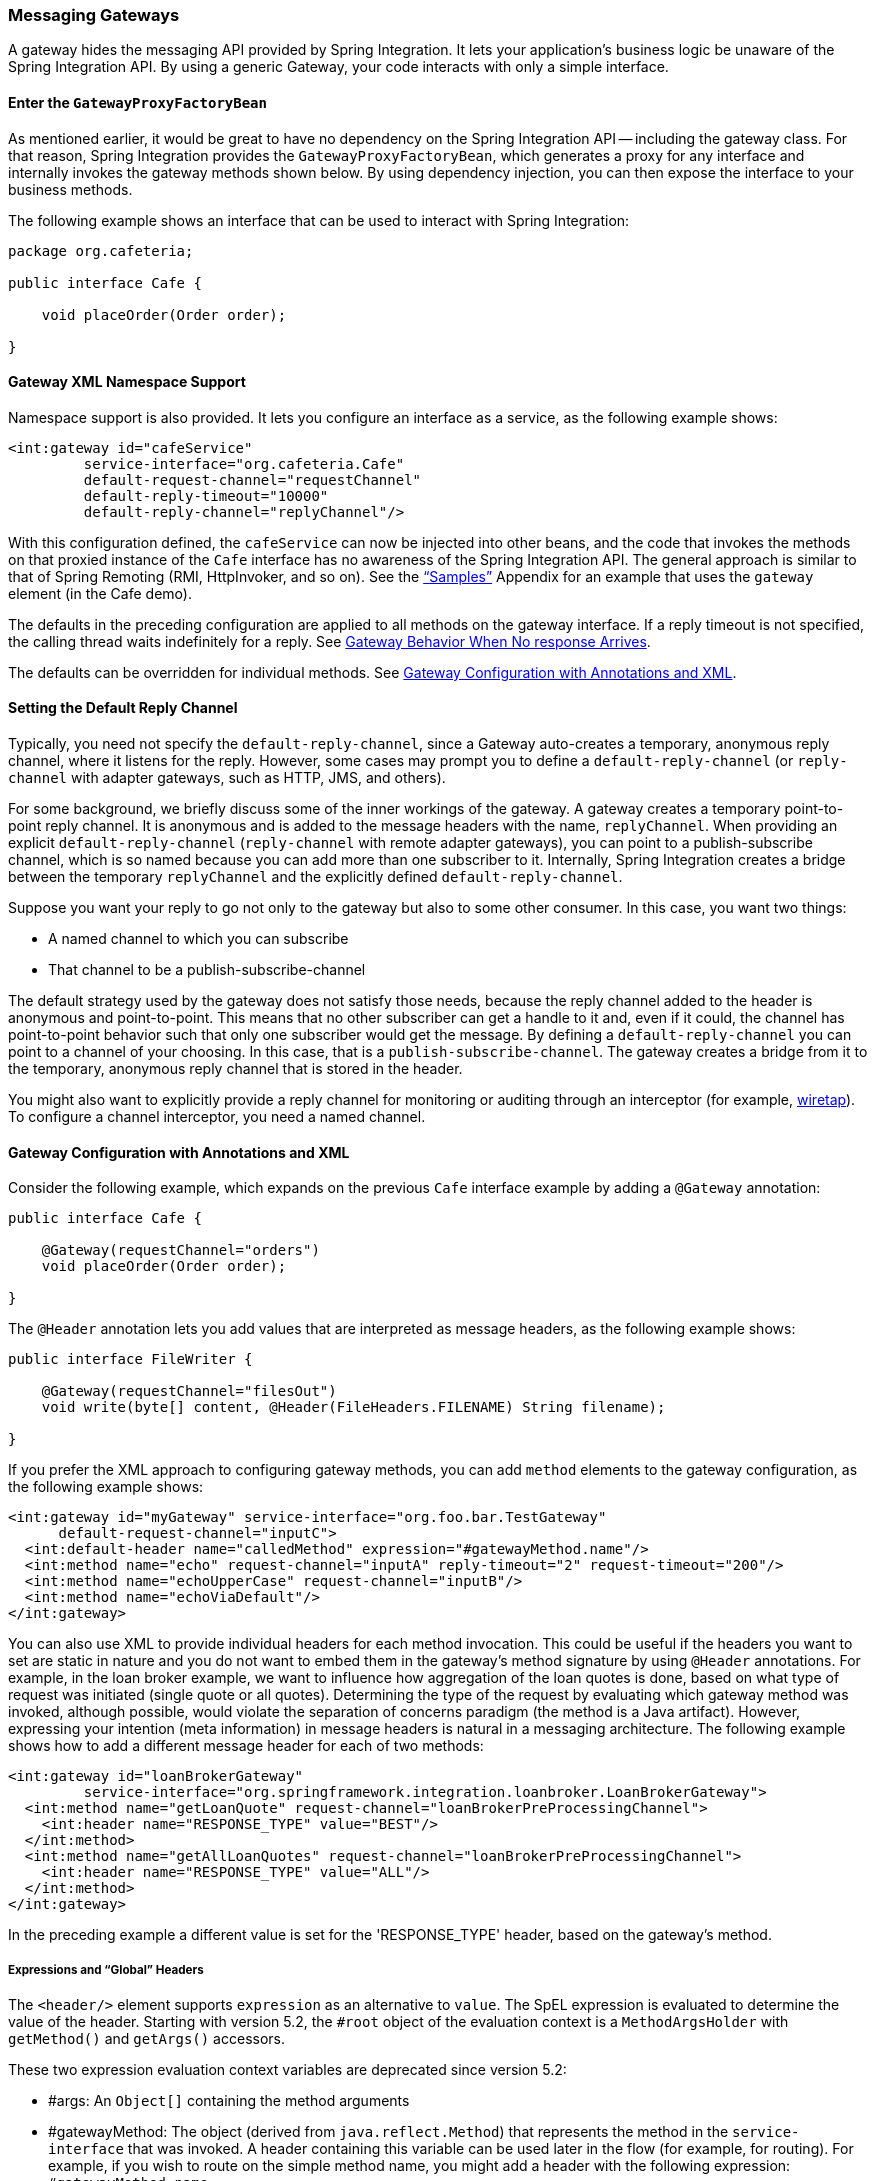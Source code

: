 [[gateway]]
=== Messaging Gateways

A gateway hides the messaging API provided by Spring Integration.
It lets your application's business logic be unaware of the Spring Integration API.
By using a generic Gateway, your code interacts with only a simple interface.

[[gateway-proxy]]
==== Enter the `GatewayProxyFactoryBean`

As mentioned earlier, it would be great to have no dependency on the Spring Integration API -- including the gateway class.
For that reason, Spring Integration provides the `GatewayProxyFactoryBean`, which generates a proxy for any interface and internally invokes the gateway methods shown below.
By using dependency injection, you can then expose the interface to your business methods.

The following example shows an interface that can be used to interact with Spring Integration:

====
[source,java]
----
package org.cafeteria;

public interface Cafe {

    void placeOrder(Order order);

}
----
====

[[gateway-namespace]]
==== Gateway XML Namespace Support

Namespace support is also provided.
It lets you configure an interface as a service, as the following example shows:

====
[source,xml]
----
<int:gateway id="cafeService"
         service-interface="org.cafeteria.Cafe"
         default-request-channel="requestChannel"
         default-reply-timeout="10000"
         default-reply-channel="replyChannel"/>
----
====

With this configuration defined, the `cafeService` can now be injected into other beans, and the code that invokes the methods on that proxied instance of the `Cafe` interface has no awareness of the Spring Integration API.
The general approach is similar to that of Spring Remoting (RMI, HttpInvoker, and so on).
See the <<./samples.adoc#samples,"`Samples`">> Appendix for an example that uses the `gateway` element (in the Cafe demo).

The defaults in the preceding configuration are applied to all methods on the gateway interface.
If a reply timeout is not specified, the calling thread waits indefinitely for a reply.
See <<gateway-no-response>>.

The defaults can be overridden for individual methods.
See <<gateway-configuration-annotations>>.

[[gateway-default-reply-channel]]
==== Setting the Default Reply Channel

Typically, you need not specify the `default-reply-channel`, since a Gateway auto-creates a temporary, anonymous reply channel, where it listens for the reply.
However, some cases may prompt you to define a `default-reply-channel` (or `reply-channel` with adapter gateways, such as HTTP, JMS, and others).

For some background, we briefly discuss some of the inner workings of the gateway.
A gateway creates a temporary point-to-point reply channel.
It is anonymous and is added to the message headers with the name, `replyChannel`.
When providing an explicit `default-reply-channel` (`reply-channel` with remote adapter gateways), you can point to a publish-subscribe channel, which is so named because you can add more than one subscriber to it.
Internally, Spring Integration creates a bridge between the temporary `replyChannel` and the explicitly defined `default-reply-channel`.

Suppose you want your reply to go not only to the gateway but also to some other consumer.
In this case, you want two things:

* A named channel to which you can subscribe
* That channel to be a publish-subscribe-channel

The default strategy used by the gateway does not satisfy those needs, because the reply channel added to the header is anonymous and point-to-point.
This means that no other subscriber can get a handle to it and, even if it could, the channel has point-to-point behavior such that only one subscriber would get the message.
By defining a `default-reply-channel` you can point to a channel of your choosing.
In this case, that is a `publish-subscribe-channel`.
The gateway creates a bridge from it to the temporary, anonymous reply channel that is stored in the header.

You might also want to explicitly provide a reply channel for monitoring or auditing through an interceptor (for example, <<./channel.adoc#channel-wiretap,wiretap>>).
To configure a channel interceptor, you need a named channel.

[[gateway-configuration-annotations]]
==== Gateway Configuration with Annotations and XML

Consider the following example, which expands on the previous `Cafe` interface example by adding a `@Gateway` annotation:

====
[source,java]
----
public interface Cafe {

    @Gateway(requestChannel="orders")
    void placeOrder(Order order);

}
----
====

The `@Header` annotation lets you add values that are interpreted as message headers, as the following example shows:

====
[source,java]
----
public interface FileWriter {

    @Gateway(requestChannel="filesOut")
    void write(byte[] content, @Header(FileHeaders.FILENAME) String filename);

}
----
====

If you prefer the XML approach to configuring gateway methods, you can add `method` elements to the gateway configuration, as the following example shows:

====
[source,xml]
----
<int:gateway id="myGateway" service-interface="org.foo.bar.TestGateway"
      default-request-channel="inputC">
  <int:default-header name="calledMethod" expression="#gatewayMethod.name"/>
  <int:method name="echo" request-channel="inputA" reply-timeout="2" request-timeout="200"/>
  <int:method name="echoUpperCase" request-channel="inputB"/>
  <int:method name="echoViaDefault"/>
</int:gateway>
----
====

You can also use XML to provide individual headers for each method invocation.
This could be useful if the headers you want to set are static in nature and you do not want to embed them in the gateway's method signature by using `@Header` annotations.
For example, in the loan broker example, we want to influence how aggregation of the loan quotes is done, based on what type of request was initiated (single quote or all quotes).
Determining the type of the request by evaluating which gateway method was invoked, although possible, would violate the separation of concerns paradigm (the method is a Java artifact).
However, expressing your intention (meta information) in message headers is natural in a messaging architecture.
The following example shows how to add a different message header for each of two methods:

====
[source,xml]
----
<int:gateway id="loanBrokerGateway"
         service-interface="org.springframework.integration.loanbroker.LoanBrokerGateway">
  <int:method name="getLoanQuote" request-channel="loanBrokerPreProcessingChannel">
    <int:header name="RESPONSE_TYPE" value="BEST"/>
  </int:method>
  <int:method name="getAllLoanQuotes" request-channel="loanBrokerPreProcessingChannel">
    <int:header name="RESPONSE_TYPE" value="ALL"/>
  </int:method>
</int:gateway>
----
====

In the preceding example a different value is set for the 'RESPONSE_TYPE' header, based on the gateway's method.

===== Expressions and "`Global`" Headers

The `<header/>` element supports `expression` as an alternative to `value`.
The SpEL expression is evaluated to determine the value of the header.
Starting with version 5.2, the `#root` object of the evaluation context is a `MethodArgsHolder` with `getMethod()` and `getArgs()` accessors.

These two expression evaluation context variables are deprecated since version 5.2:

* #args: An `Object[]` containing the method arguments
* #gatewayMethod: The object (derived from `java.reflect.Method`) that represents the method in the `service-interface` that was invoked.
A header containing this variable can be used later in the flow (for example, for routing).
For example, if you wish to route on the simple method name, you might add a header with the following expression: `#gatewayMethod.name`.

NOTE: The `java.reflect.Method` is not serializable.
A header with an expression of `method` is lost if you later serialize the message.
Consequently, you may wish to use `method.name` or `method.toString()` in those cases.
The `toString()` method provides a `String` representation of the method, including parameter and return types.

Since version 3.0, `<default-header/>` elements can be defined to add headers to all the messages produced by the gateway, regardless of the method invoked.
Specific headers defined for a method take precedence over default headers.
Specific headers defined for a method here override any `@Header` annotations in the service interface.
However, default headers do NOT override any `@Header` annotations in the service interface.

The gateway now also supports a `default-payload-expression`, which is applied for all methods (unless overridden).

[[gateway-mapping]]
==== Mapping Method Arguments to a Message

Using the configuration techniques in the previous section allows control of how method arguments are mapped to message elements (payload and headers).
When no explicit configuration is used, certain conventions are used to perform the mapping.
In some cases, these conventions cannot determine which argument is the payload and which should be mapped to headers.
Consider the following example:

====
[source,java]
----
public String send1(Object thing1, Map thing2);

public String send2(Map thing1, Map thing2);
----
====

In the first case, the convention is to map the first argument to the payload (as long as it is not a `Map`) and the contents of the second argument become headers.

In the second case (or the first when the argument for parameter `thing1` is a `Map`), the framework cannot determine which argument should be the payload.
Consequently, mapping fails.
This can generally be resolved using a `payload-expression`, a `@Payload` annotation, or a `@Headers` annotation.

Alternatively (and whenever the conventions break down), you can take the entire responsibility for mapping the method calls to messages.
To do so, implement an `MethodArgsMessageMapper` and provide it to the `<gateway/>` by using the `mapper` attribute.
The mapper maps a `MethodArgsHolder`, which is a simple class that wraps the `java.reflect.Method` instance and an `Object[]` containing the arguments.
When providing a custom mapper, the `default-payload-expression` attribute and `<default-header/>` elements are not allowed on the gateway.
Similarly, the `payload-expression` attribute and `<header/>` elements are not allowed on any `<method/>` elements.

===== Mapping Method Arguments

The following examples show how method arguments can be mapped to the message and shows some examples of invalid configuration:

====
[source,java]
----
public interface MyGateway {

    void payloadAndHeaderMapWithoutAnnotations(String s, Map<String, Object> map);

    void payloadAndHeaderMapWithAnnotations(@Payload String s, @Headers Map<String, Object> map);

    void headerValuesAndPayloadWithAnnotations(@Header("k1") String x, @Payload String s, @Header("k2") String y);

    void mapOnly(Map<String, Object> map); // the payload is the map and no custom headers are added

    void twoMapsAndOneAnnotatedWithPayload(@Payload Map<String, Object> payload, Map<String, Object> headers);

    @Payload("#args[0] + #args[1] + '!'")
    void payloadAnnotationAtMethodLevel(String a, String b);

    @Payload("@someBean.exclaim(#args[0])")
    void payloadAnnotationAtMethodLevelUsingBeanResolver(String s);

    void payloadAnnotationWithExpression(@Payload("toUpperCase()") String s);

    void payloadAnnotationWithExpressionUsingBeanResolver(@Payload("@someBean.sum(#this)") String s); //  <1>

    // invalid
    void twoMapsWithoutAnnotations(Map<String, Object> m1, Map<String, Object> m2);

    // invalid
    void twoPayloads(@Payload String s1, @Payload String s2);

    // invalid
    void payloadAndHeaderAnnotationsOnSameParameter(@Payload @Header("x") String s);

    // invalid
    void payloadAndHeadersAnnotationsOnSameParameter(@Payload @Headers Map<String, Object> map);

}
----
====

<1> Note that, in this example, the SpEL variable, `#this`, refers to the argument -- in this case, the value of `s`.

The XML equivalent looks a little different, since there is no `#this` context for the method argument.
However, expressions can refer to method arguments by using the `#args` variable, as the following example shows:

====
[source,xml]
----
<int:gateway id="myGateway" service-interface="org.something.MyGateway">
  <int:method name="send1" payload-expression="#args[0] + 'thing2'"/>
  <int:method name="send2" payload-expression="@someBean.sum(#args[0])"/>
  <int:method name="send3" payload-expression="#method"/>
  <int:method name="send4">
    <int:header name="thing1" expression="#args[2].toUpperCase()"/>
  </int:method>
</int:gateway>
----
====

[[messaging-gateway-annotation]]
==== `@MessagingGateway` Annotation

Starting with version 4.0, gateway service interfaces can be marked with a `@MessagingGateway` annotation instead of requiring the definition of a `<gateway />` xml element for configuration.
The following pair of examples compares the two approaches for configuring the same gateway:

====
[source,xml]
----
<int:gateway id="myGateway" service-interface="org.something.TestGateway"
      default-request-channel="inputC">
  <int:default-header name="calledMethod" expression="#gatewayMethod.name"/>
  <int:method name="echo" request-channel="inputA" reply-timeout="2" request-timeout="200"/>
  <int:method name="echoUpperCase" request-channel="inputB">
    <int:header name="thing1" value="thing2"/>
  </int:method>
  <int:method name="echoViaDefault"/>
</int:gateway>
----

[source,java]
----
@MessagingGateway(name = "myGateway", defaultRequestChannel = "inputC",
		  defaultHeaders = @GatewayHeader(name = "calledMethod",
		                           expression="#gatewayMethod.name"))
public interface TestGateway {

   @Gateway(requestChannel = "inputA", replyTimeout = 2, requestTimeout = 200)
   String echo(String payload);

   @Gateway(requestChannel = "inputB", headers = @GatewayHeader(name = "thing1", value="thing2"))
   String echoUpperCase(String payload);

   String echoViaDefault(String payload);

}
----
====

IMPORTANT: Similarly to the XML version, when Spring Integration discovers these annotations during a component scan, it creates the `proxy` implementation with its messaging infrastructure.
To perform this scan and register the `BeanDefinition` in the application context, add the `@IntegrationComponentScan` annotation to a `@Configuration` class.
The standard `@ComponentScan` infrastructure does not deal with interfaces.
Consequently, we introduced the custom `@IntegrationComponentScan` logic  to fine the `@MessagingGateway` annotation on the interfaces and register `GatewayProxyFactoryBean` instances for them.
See also <<./configuration.adoc#annotations,Annotation Support>>.

Along with the `@MessagingGateway` annotation you can mark a service interface with the `@Profile` annotation to avoid the bean creation, if such a profile is not active.

NOTE: If you have no XML configuration, the `@EnableIntegration` annotation is required on at least one `@Configuration` class.
See <<./overview.adoc#configuration-enable-integration,Configuration and `@EnableIntegration`>> for more information.

[[gateway-calling-no-argument-methods]]
==== Invoking No-Argument Methods

When invoking methods on a Gateway interface that do not have any arguments, the default behavior is to receive a `Message` from a `PollableChannel`.

Sometimes, however, you may want to trigger no-argument methods so that you can interact with other components downstream that do not require user-provided parameters, such as triggering no-argument SQL calls or stored procedures.

To achieve send-and-receive semantics, you must provide a payload.
To generate a payload, method parameters on the interface are not necessary.
You can either use the `@Payload` annotation or the `payload-expression` attribute in XML on the `method` element.
The following list includes a few examples of what the payloads could be:

* a literal string
* #gatewayMethod.name
* new java.util.Date()
* @someBean.someMethod()'s return value

The following example shows how to use the `@Payload` annotation:

[source,xml]
----
public interface Cafe {

    @Payload("new java.util.Date()")
    List<Order> retrieveOpenOrders();

}
----

If a method has no argument and no return value but does contain a payload expression, it is treated as a send-only operation.

[[gateway-error-handling]]
==== Error Handling

The gateway invocation can result in errors.
By default, any error that occurs downstream is re-thrown "`as is`" upon the gateway's method invocation.
For example, consider the following simple flow:

====
[source]
----
gateway -> service-activator
----
====

If the service invoked by the service activator throws a `MyException` (for example), the framework wraps it in a `MessagingException` and attaches the message passed to the service activator in the `failedMessage` property.
Consequently, any logging performed by the framework has full the context of the failure.
By default, when the exception is caught by the gateway, the `MyException` is unwrapped and thrown to the caller.
You can configure a `throws` clause on the gateway method declaration to match the particular exception type in the cause chain.
For example, if you want to catch a whole `MessagingException` with all the messaging information of the reason of downstream error, you should have a gateway method similar to the following:

====
[source, java]
----
public interface MyGateway {

    void performProcess() throws MessagingException;

}
----
====

Since we encourage POJO programming, you may not want to expose the caller to messaging infrastructure.

If your gateway method does not have a `throws` clause, the gateway traverses the cause tree, looking for a `RuntimeException` that is not a `MessagingException`.
If none is found, the framework throws the `MessagingException`.
If the `MyException` in the preceding discussion has a cause of `SomeOtherException` and your method `throws SomeOtherException`, the gateway further unwraps that and throws it to the caller.

When a gateway is declared with no `service-interface`, an internal framework interface `RequestReplyExchanger` is used.

Consider the following example:

[source, java]
----
public interface RequestReplyExchanger {

	Message<?> exchange(Message<?> request) throws MessagingException;

}
----

Before version 5.0, this `exchange` method did not have a `throws` clause and, as a result, the exception was unwrapped.
If you use this interface and want to restore the previous unwrap behavior, use a custom `service-interface` instead or access the `cause` of the  `MessagingException` yourself.

However, you may want to log the error rather than propagating it or you may want to treat an exception as a valid reply (by mapping it to a message that conforms to some "error message" contract that the caller understands).
To accomplish this, the gateway provides support for a message channel dedicated to the errors by including support for the `error-channel` attribute.
In the following example, a 'transformer' creates a reply `Message` from the `Exception`:

[source,xml]
----
<int:gateway id="sampleGateway"
    default-request-channel="gatewayChannel"
    service-interface="foo.bar.SimpleGateway"
    error-channel="exceptionTransformationChannel"/>

<int:transformer input-channel="exceptionTransformationChannel"
        ref="exceptionTransformer" method="createErrorResponse"/>

----

The `exceptionTransformer` could be a simple POJO that knows how to create the expected error response objects.
That becomes the payload that is sent back to the caller.
You could do many more elaborate things in such an "`error flow`", if necessary.
It might involve routers (including Spring Integration's `ErrorMessageExceptionTypeRouter`), filters, and so on.
Most of the time, a simple 'transformer' should be sufficient, however.

Alternatively, you might want to only log the exception (or send it somewhere asynchronously).
If you provide a one-way flow, nothing would be sent back to the caller.
If you want to completely suppress exceptions, you can provide a reference to the global `nullChannel` (essentially a `/dev/null` approach).
Finally, as mentioned above, if no `error-channel` is defined, then the exceptions propagate as usual.

When you use the `@MessagingGateway` annotation (see `<<messaging-gateway-annotation>>`), you can use use the `errorChannel` attribute.

Starting with version 5.0, when you use a gateway method with a `void` return type (one-way flow), the `error-channel` reference (if provided) is populated in the standard `errorChannel` header of each sent message.
This feature allows a downstream asynchronous flow, based on the standard `ExecutorChannel` configuration (or a `QueueChannel`), to override a default global `errorChannel` exceptions sending behavior.
Previously you had to manually specify an `errorChannel` header with the `@GatewayHeader` annotation or the `<header>` element.
The `error-channel` property was ignored for `void` methods with an asynchronous flow.
Instead, error messages were sent to the default `errorChannel`.


IMPORTANT: Exposing the messaging system through simple POJI Gateways  provides benefits, but "`hiding`" the reality of the underlying messaging system does come at a price, so there are certain things you should consider.
We want our Java method to return as quickly as possible and not hang for an indefinite amount of time while the caller is waiting on it to return (whether void, a return value, or a thrown Exception).
When regular methods are used as a proxies in front of the messaging system, we have to take into account the potentially asynchronous nature of the underlying messaging.
This means that there might be a chance that a message that was initiated by a gateway could be dropped by a filter and never reach a component that is responsible for producing a reply.
Some service activator method might result in an exception, thus providing no reply (as we do not generate null messages).
In other words, multiple scenarios can cause a reply message to never come.
That is perfectly natural in messaging systems.
However, think about the implication on the gateway method. The gateway's method input arguments were incorporated into a message and sent downstream.
The reply message would be converted to a return value of the gateway's method.
So you might want to ensure that, for each gateway call, there is always a reply message.
Otherwise, your gateway method might never return and hang indefinitely.
One way to handle this situation is by using an asynchronous gateway (explained later in this section).
Another way of handling it is to explicitly set the `reply-timeout` attribute.
That way, the gateway does not hang any longer than the time specified by the `reply-timeout` and returns 'null' if that timeout does elapse.
Finally, you might want to consider setting downstream flags, such as 'requires-reply', on a service-activator or 'throw-exceptions-on-rejection' on a filter. These options are discussed in more detail in the final section of this chapter.

NOTE: If the downstream flow returns an `ErrorMessage`, its `payload` (a `Throwable`) is treated as a regular downstream error.
If there is an `error-channel` configured, it is sent to the error flow.
Otherwise the payload is thrown to the caller of the gateway.
Similarly, if the error flow on the `error-channel` returns an `ErrorMessage`, its payload is thrown to the caller.
The same applies to any message with a `Throwable` payload.
This can be useful in asynchronous situations when when you need to propagate an `Exception` directly to the caller.
To do so, you can either return an `Exception` (as the `reply` from some service) or throw it.
Generally, even with an asynchronous flow, the framework takes care of propagating an exception thrown by the downstream flow back to the gateway.
The https://github.com/spring-projects/spring-integration-samples/tree/master/intermediate/tcp-client-server-multiplex[TCP Client-Server Multiplex] sample demonstrates both techniques to return the exception to the caller.
It emulates a socket IO error to the waiting thread by using an `aggregator` with `group-timeout` (see <<./aggregator.adoc#agg-and-group-to,Aggregator and Group Timeout>>) and a `MessagingTimeoutException` reply on the discard flow.

[[gateway-timeouts]]
==== Gateway Timeouts

Gateways have two timeout properties: `requestTimeout` and `replyTimeout`.
The request timeout applies only if the channel can block (for example, a bounded `QueueChannel` that is full).
The `replyTimeout` value is how long the gateway waits for a reply or returns `null`.
It defaults to infinity.

The timeouts can be set as defaults for all methods on the gateway (`defaultRequestTimeout` and `defaultReplyTimeout`) or on the `MessagingGateway` interface annotation.
Individual methods can override these defaults (in `<method/>` child elements) or on the `@Gateway` annotation.

Starting with version 5.0, the timeouts can be defined as expressions, as the following example shows:

====
[source, java]
----
@Gateway(payloadExpression = "#args[0]", requestChannel = "someChannel",
        requestTimeoutExpression = "#args[1]", replyTimeoutExpression = "#args[2]")
String lateReply(String payload, long requestTimeout, long replyTimeout);
----
====

The evaluation context has a `BeanResolver` (use `@someBean` to reference other beans), and the `#args` array variable is available.

When configuring with XML, the timeout attributes can be a long value or a SpEL expression, as the following example shows:

====
[source, xml]
----
<method name="someMethod" request-channel="someRequestChannel"
                      payload-expression="#args[0]"
                      request-timeout="1000"
                      reply-timeout="#args[1]">
</method>
----
====

[[async-gateway]]
==== Asynchronous Gateway

As a pattern, the messaging gateway offers a nice way to hide messaging-specific code while still exposing the full capabilities of the messaging system.
As <<gateway-proxy,described earlier>>, the `GatewayProxyFactoryBean` provides a convenient way to expose a proxy over a service-interface giving you POJO-based access to a messaging system (based on objects in your own domain, primitives/Strings, or other objects).
However, when a gateway is exposed through simple POJO methods that return values, it implies that, for each request message (generated when the method is invoked), there must be a reply message (generated when the method has returned).
Since messaging systems are naturally asynchronous, you may not always be able to guarantee the contract where "`for each request, there will always be be a reply`". Spring Integration 2.0 introduced support for an asynchronous gateway, which offers a convenient way to initiate flows when you may not know if a reply is expected or how long it takes for replies to arrive.

To handle these types of scenarios, Spring Integration uses `java.util.concurrent.Future` instances to support an asynchronous gateway.

From the XML configuration, nothing changes, and you still define asynchronous gateway the same way as you define a regular gateway, as the following example shows:

[source,xml]
----
<int:gateway id="mathService" 
     service-interface="org.springframework.integration.sample.gateway.futures.MathServiceGateway"
     default-request-channel="requestChannel"/>
----

However, the gateway interface (a service interface) is a little different, as follows:

[source,java]
----
public interface MathServiceGateway {

  Future<Integer> multiplyByTwo(int i);

}
----

As the preceding example shows, the return type for the gateway method is a `Future`.
When `GatewayProxyFactoryBean` sees that the return type of the gateway method is a `Future`, it immediately switches to the asynchronous mode by using an `AsyncTaskExecutor`.
That is the extent of the differences.
The call to such a method always returns immediately with a `Future` instance.
Then you can interact with the `Future` at your own pace to get the result, cancel, and so on.
Also, as with any other use of `Future` instances, calling `get()` may reveal a timeout, an execution exception, and so on.
The following example shows how to use a `Future` that returns from an asynchronous gateway:

====
[source,java]
----
MathServiceGateway mathService = ac.getBean("mathService", MathServiceGateway.class);
Future<Integer> result = mathService.multiplyByTwo(number);
// do something else here since the reply might take a moment
int finalResult =  result.get(1000, TimeUnit.SECONDS);
----
====

For a more detailed example, see the https://github.com/spring-projects/spring-integration-samples/tree/master/intermediate/async-gateway[async-gateway] sample in the Spring Integration samples.

===== `ListenableFuture`

Starting with version 4.1, asynchronous gateway methods can also return `ListenableFuture` (introduced in Spring Framework 4.0).
These return types let you provide a callback, which is invoked when the result is available (or an exception occurs).
When the gateway detects this return type and the <<gateway-asynctaskexecutor,task executor>> is an `AsyncListenableTaskExecutor`, the executor's `submitListenable()` method is invoked.
The following example shows how to use a `ListenableFuture`:

====
[source,java]
----
ListenableFuture<String> result = this.asyncGateway.async("something");
result.addCallback(new ListenableFutureCallback<String>() {

    @Override
    public void onSuccess(String result) {
        ...
    }

    @Override
    public void onFailure(Throwable t) {
        ...
    }
});
----
====

[[gateway-asynctaskexecutor]]
===== `AsyncTaskExecutor`

By default, the `GatewayProxyFactoryBean` uses `org.springframework.core.task.SimpleAsyncTaskExecutor` when submitting internal `AsyncInvocationTask` instances for any gateway method whose return type is a `Future`.
However, the `async-executor` attribute in the `<gateway/>` element's configuration lets you provide a reference to any implementation of `java.util.concurrent.Executor` available within the Spring application context.

The (default) `SimpleAsyncTaskExecutor` supports both `Future` and `ListenableFuture` return types, returning `FutureTask` or `ListenableFutureTask` respectively.
See <<gw-completable-future>>.
Even though there is a default executor, it is often useful to provide an external one so that you can identify its threads in logs (when using XML, the thread name is based on the executor's bean name), as the following example shows:

====
[source,java]
----
@Bean
public AsyncTaskExecutor exec() {
    SimpleAsyncTaskExecutor simpleAsyncTaskExecutor = new SimpleAsyncTaskExecutor();
    simpleAsyncTaskExecutor.setThreadNamePrefix("exec-");
    return simpleAsyncTaskExecutor;
}

@MessagingGateway(asyncExecutor = "exec")
public interface ExecGateway {

    @Gateway(requestChannel = "gatewayChannel")
    Future<?> doAsync(String foo);

}
----
====

If you wish to return a different `Future` implementation, you can provide a custom executor or disable the executor altogether and return the `Future` in the reply message payload from the downstream flow.
To disable the executor, set it to `null` in the `GatewayProxyFactoryBean` (by using `setAsyncTaskExecutor(null)`).
When configuring the gateway with XML, use `async-executor=""`.
When configuring by using the `@MessagingGateway` annotation, use code similar to the following:

====
[source,java]
----
@MessagingGateway(asyncExecutor = AnnotationConstants.NULL)
public interface NoExecGateway {

    @Gateway(requestChannel = "gatewayChannel")
    Future<?> doAsync(String foo);

}
----
====

IMPORTANT: If the return type is a specific concrete `Future` implementation or some other sub-interface that is not supported by the configured executor, the flow runs on the caller's thread and the flow must return the required type in the reply message payload.

[[gw-completable-future]]
===== `CompletableFuture`

Starting with version 4.2, gateway methods can now return `CompletableFuture<?>`.
There are two modes of operation when returning this type:

* When an async executor is provided and the return type is exactly `CompletableFuture` (not a subclass), the framework runs the task on the executor and immediately returns a `CompletableFuture` to the caller.
`CompletableFuture.supplyAsync(Supplier<U> supplier, Executor executor)` is used to create the future.

* When the async executor is explicitly set to `null` and the return type is `CompletableFuture` or the return type is a subclass of `CompletableFuture`, the flow is invoked on the caller's thread.
In this scenario, the downstream flow is expected to return a `CompletableFuture` of the appropriate type.

====== Usage Scenarios

In the following scenario, the caller thread returns immediately with a `CompletableFuture<Invoice>`, which is completed when the downstream flow replies to the gateway (with an `Invoice` object).

====
[source, java]
----
CompletableFuture<Invoice> order(Order order);
----

[source, xml]
----
<int:gateway service-interface="something.Service" default-request-channel="orders" />
----
====

In the following  scenario, the caller thread returns with a `CompletableFuture<Invoice>` when the downstream flow provides it as the payload of the reply to the gateway.
Some other process must complete the future when the invoice is ready.

====
[source, java]
----
CompletableFuture<Invoice> order(Order order);
----

[source, xml]
----
<int:gateway service-interface="foo.Service" default-request-channel="orders"
    async-executor="" />
----
====

In the following scenario, the caller thread returns with a `CompletableFuture<Invoice>` when the downstream flow provides it as the payload of the reply to the gateway.
Some other process must complete the future when the invoice is ready.
If `DEBUG` logging is enabled, a log entry is emitted, indicating that the async executor cannot be used for this scenario.

====
[source, java]
----
MyCompletableFuture<Invoice> order(Order order);
----

[source, xml]
----
<int:gateway service-interface="foo.Service" default-request-channel="orders" />
----
====

`CompletableFuture` instances can be used to perform additional manipulation on the reply, as the following example shows:

====
[source, java]
----
CompletableFuture<String> process(String data);

...

CompletableFuture result = process("foo")
    .thenApply(t -> t.toUpperCase());

...

String out = result.get(10, TimeUnit.SECONDS);
----
====

[[reactor-mono]]
===== Reactor `Mono`

Starting with version 5.0, the `GatewayProxyFactoryBean` allows the use of https://projectreactor.io/[Project Reactor] with gateway interface methods, using a https://github.com/reactor/reactor-core[`Mono<T>`] return type.
The internal `AsyncInvocationTask` is wrapped in a `Mono.fromCallable()`.

A `Mono` can be used to retrieve the result later (similar to a `Future<?>`), or you can consume from it with the dispatcher by invoking your `Consumer` when the result is returned to the gateway.

IMPORTANT: The `Mono` is not immediately flushed by the framework.
Consequently, the underlying message flow is not started before the gateway method returns (as it is with a `Future<?>` `Executor` task).
The flow starts when the `Mono` is subscribed to.
Alternatively, the `Mono` (being a `Composable`) might be a part of Reactor stream, when the `subscribe()` is related to the entire `Flux`.
The following example shows how to create a gateway with Project Reactor:

====
[source,java]
----
@MessagingGateway
public static interface TestGateway {

	@Gateway(requestChannel = "promiseChannel")
	Mono<Integer> multiply(Integer value);

	}

	    ...

	@ServiceActivator(inputChannel = "promiseChannel")
	public Integer multiply(Integer value) {
			return value * 2;
	}

		...

    Flux.just("1", "2", "3", "4", "5")
            .map(Integer::parseInt)
            .flatMap(this.testGateway::multiply)
            .collectList()
            .subscribe(integers -> ...);

----
====

Another example that uses Project Reactor is a simple callback scenario, as the following example shows:

====
[source,java]
----
Mono<Invoice> mono = service.process(myOrder);

mono.subscribe(invoice -> handleInvoice(invoice));
----
====

The calling thread continues, with `handleInvoice()` being called when the flow completes.

===== Downstream Flows Returning an Asynchronous Type

As mentioned in the `ListenableFuture` section above, if you wish some downstream component to return a message with an async payload (`Future`, `Mono`, and others), you must explicitly set the async executor to `null` (or `""` when using XML configuration).
The flow is then invoked on the caller thread and the result can be retrieved later.

===== `void` Return Type

Unlike the return types mentioned earlier, when the method return type is `void`, the framework cannot implicitly determine that you wish the downstream flow to run asynchronously, with the caller thread returning immediately.
In this case, you must annotate the interface method with `@Async`, as the following example shows:

====
[source, java]
----
@MessagingGateway
public interface MyGateway {

    @Gateway(requestChannel = "sendAsyncChannel")
    @Async
    void sendAsync(String payload);

}
----
====

Unlike the `Future<?>` return types, there is no way to inform the caller if some exception is thrown by the flow, unless some custom `TaskExecutor` (such as an `ErrorHandlingTaskExecutor`) is associated with the `@Async` annotation.

[[gateway-no-response]]
==== Gateway Behavior When No response Arrives

As <<gateway-proxy,explained earlier>>, the gateway provides a convenient way of interacting with a messaging system through POJO method invocations.
However, a typical method invocation, which is generally expected to always return (even with an Exception), might not always map one-to-one to message exchanges (for example, a reply message might not arrive -- the equivalent to a method not returning).

The rest of this section covers various scenarios and how to make the gateway behave more predictably.
Certain attributes can be configured to make synchronous gateway behavior more predictable, but some of them might not always work as you might expect.
One of them is `reply-timeout` (at the method level or `default-reply-timeout` at the gateway level).
We examine the `reply-timeout` attribute to see how it can and cannot influence the behavior of the synchronous gateway in various scenarios.
We examine a single-threaded scenario (all components downstream are connected through a direct channel) and multi-threaded scenarios (for example, somewhere downstream you may have a pollable or executor channel that breaks the single-thread boundary).

[[long-running-process-downstream]]
===== Long-running Process Downstream

Sync Gateway, single-threaded::
If a component downstream is still running (perhaps because of an infinite loop or a slow service), setting a `reply-timeout` has no effect, and the gateway method call does not return until the downstream service exits (by returning or throwing an exception).
Sync Gateway, multi-threaded::
If a component downstream is still running (perhaps because of an infinite loop or a slow service) in a multi-threaded message flow, setting the `reply-timeout` has an effect by allowing gateway method invocation to return once the timeout has been reached, because the `GatewayProxyFactoryBean`  polls on the reply channel, waiting for a message until the timeout expires.
However, if the timeout has been reached before the actual reply was produced, it could result in a 'null' return from the gateway method. 
You should understand that the reply message (if produced) is sent to a reply channel after the gateway method invocation might have returned, so you must be aware of that and design your flow with it in mind.

===== Downstream Component Returns 'null'

Sync Gateway -- single-threaded::
If a component downstream returns 'null' and no `reply-timeout` has been configured, the gateway method call hangs indefinitely, unless a `reply-timeout` has been configured or the `requires-reply` attribute has been set on the downstream component (for example, a service activator) that might return 'null'.
In this case, an exception would be thrown and propagated to the gateway.
Sync Gateway -- multi-threaded::
The behavior is the same as the previous case.

===== Downstream Component Return Signature is 'void' While Gateway Method Signature Is Non-void

Sync Gateway -- single-threaded::
If a component downstream returns 'void' and no `reply-timeout` has been configured, the gateway method call hangs indefinitely unless a `reply-timeout` has been configured.
Sync Gateway -- multi-threaded::
The behavior is the same as the previous case.

===== Downstream Component Results in Runtime Exception

Sync Gateway -- single-threaded::
If a component downstream throws a runtime exception, the exception is propagated through an error message back to the gateway and re-thrown.
Sync Gateway -- multi-threaded::
The behavior is the same as the previous case.

IMPORTANT: You should understand that, by default, `reply-timeout` is unbounded.
Consequently, if you do not explicitly set the `reply-timeout`, your gateway method invocation might hang indefinitely.
So, to make sure you analyze your flow and if there is even a remote possibility of one of these scenarios to occur, you should set the `reply-timeout` attribute to a "'safe'" value.
Even better, you can set the `requires-reply` attribute of the downstream component to 'true' to ensure a timely response, as produced by the throwing of an exception as soon as that downstream component returns null internally.
However you should also realize that there are some scenarios (see <<long-running-process-downstream,the first one>>) where `reply-timeout` does not help.
That means it is also important to analyze your message flow and decide when to use a synchronous gateway rather than an asynchrnous gateway.
As <<async-gateway,described earlier>>, the latter case is a matter of defining gateway methods that return `Future` instances.
Then you are guaranteed to receive that return value, and you have more granular control over the results of the invocation.
Also, when dealing with a router, you should remember that setting the `resolution-required` attribute to 'true' results in an exception thrown by the router if it can not resolve a particular channel.
Likewise, when dealing with a Filter, you can set the `throw-exception-on-rejection` attribute.
In both of these cases, the resulting flow behaves like it contain a service activator with the 'requires-reply' attribute.
In other words, it helps to ensure a timely response from the gateway method invocation.

NOTE: `reply-timeout` is unbounded for `<gateway/>` elements (created by the `GatewayProxyFactoryBean`).
Inbound gateways for external integration (WS, HTTP, and so on) share many characteristics and attributes with these gateways.
However, for those inbound gateways, the default `reply-timeout` is 1000 milliseconds (one second).
If a downstream asynchronous hand-off is made to another thread, you may need to increase this attribute to allow enough time for the flow to complete before the gateway times out.

IMPORTANT: You should understand that the timer starts when the thread returns to the gateway -- that is, when the flow completes or a message is handed off to another thread.
At that time, the calling thread starts waiting for the reply.
If the flow was completely synchronous, the reply is immediately available.
For asynchronous flows, the thread waits for up to this time.

See <<./dsl.adoc#java-dsl-gateway,`IntegrationFlow` as Gateway>> in the Java DSL chapter for options to define gateways through `IntegrationFlows`.
